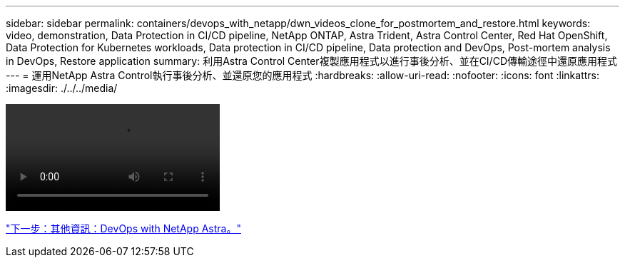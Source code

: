 ---
sidebar: sidebar 
permalink: containers/devops_with_netapp/dwn_videos_clone_for_postmortem_and_restore.html 
keywords: video, demonstration, Data Protection in CI/CD pipeline, NetApp ONTAP, Astra Trident, Astra Control Center, Red Hat OpenShift, Data Protection for Kubernetes workloads, Data protection in CI/CD pipeline, Data protection and DevOps, Post-mortem analysis in DevOps, Restore application 
summary: 利用Astra Control Center複製應用程式以進行事後分析、並在CI/CD傳輸途徑中還原應用程式 
---
= 運用NetApp Astra Control執行事後分析、並還原您的應用程式
:hardbreaks:
:allow-uri-read: 
:nofooter: 
:icons: font
:linkattrs: 
:imagesdir: ./../../media/


video::rh-os-n_videos_clone_for_postmortem_and_restore.mp4[]
link:dwn_additional_information.html["下一步：其他資訊：DevOps with NetApp Astra。"]
